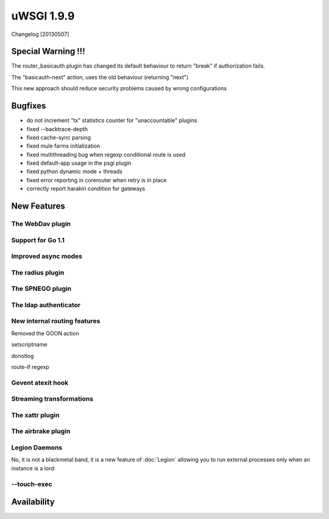 uWSGI 1.9.9
===========

Changelog [20130507]

Special Warning !!!
*******************

The router_basicauth plugin has changed its default behaviour to return "break" if authorization fails.

The "basicauth-next" action, uses the old behaviour (returning "next")

This new approach should reduce security problems caused by wrong configurations

Bugfixes
********

* do not increment "tx" statistics counter for "unaccountable" plugins
* fixed --backtrace-depth
* fixed cache-sync parsing
* fixed mule farms initialization
* fixed multithreading bug when regexp conditional route is used
* fixed default-app usage in the psgi plugin
* fixed python dynamic mode + threads
* fixed error reporting in corerouter when retry is in place
* correctly report harakiri condition for gateways

New Features
************

The WebDav plugin
^^^^^^^^^^^^^^^^^

Support for Go 1.1
^^^^^^^^^^^^^^^^^^

Improved async modes
^^^^^^^^^^^^^^^^^^^^

The radius plugin
^^^^^^^^^^^^^^^^^

The SPNEGO plugin
^^^^^^^^^^^^^^^^^

The ldap authenticator
^^^^^^^^^^^^^^^^^^^^^^

New internal routing features
^^^^^^^^^^^^^^^^^^^^^^^^^^^^^

Removed the GOON action

setscriptname

donotlog

route-if regexp

Gevent atexit hook
^^^^^^^^^^^^^^^^^^


Streaming transformations
^^^^^^^^^^^^^^^^^^^^^^^^^

The xattr plugin
^^^^^^^^^^^^^^^^

The airbrake plugin
^^^^^^^^^^^^^^^^^^^

Legion Daemons
^^^^^^^^^^^^^^

No, it is not a blackmetal band, it is a new feature of :doc:`Legion` allowing you to run external processes
only when an instance is a lord:

--touch-exec
^^^^^^^^^^^^


Availability
************


